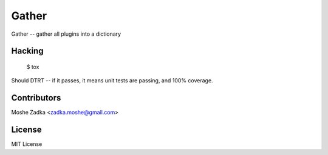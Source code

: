 .. Copyright (c) Moshe Zadka
   See LICENSE for details.

Gather
------

Gather -- gather all plugins into a dictionary

.. image:: https://travis-ci.org/moshez/gather.svg?branch=master
    :target: https://travis-ci.org/moshez/gather

.. image:: https://readthedocs.org/projects/gather/badge/?version=latest
    :alt: Documentation Status
    :scale: 100%
    :target: https://readthedocs.org/projects/gather/

Hacking
=======

  $ tox

Should DTRT -- if it passes, it means
unit tests are passing, and 100% coverage.

Contributors
=============

Moshe Zadka <zadka.moshe@gmail.com>

License
=======

MIT License
